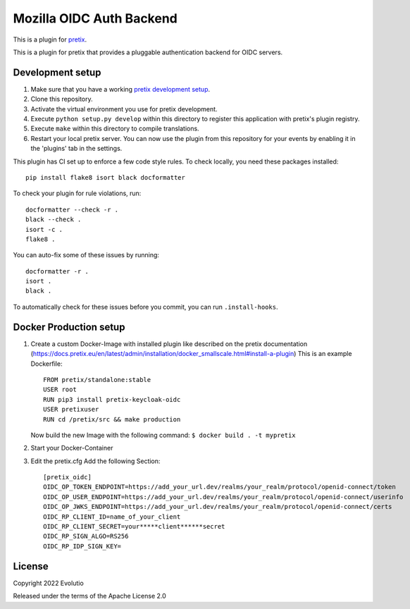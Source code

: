 Mozilla OIDC Auth Backend
==========================

This is a plugin for `pretix`_. 

This is a plugin for pretix that provides a pluggable authentication backend for OIDC servers.

Development setup
-----------------

1. Make sure that you have a working `pretix development setup`_.

2. Clone this repository.

3. Activate the virtual environment you use for pretix development.

4. Execute ``python setup.py develop`` within this directory to register this application with pretix's plugin registry.

5. Execute ``make`` within this directory to compile translations.

6. Restart your local pretix server. You can now use the plugin from this repository for your events by enabling it in
   the 'plugins' tab in the settings.

This plugin has CI set up to enforce a few code style rules. To check locally, you need these packages installed::

    pip install flake8 isort black docformatter

To check your plugin for rule violations, run::

    docformatter --check -r .
    black --check .
    isort -c .
    flake8 .

You can auto-fix some of these issues by running::

    docformatter -r .
    isort .
    black .

To automatically check for these issues before you commit, you can run ``.install-hooks``.

Docker Production setup
-----------------

1. Create a custom Docker-Image with installed plugin like described on the pretix documentation (https://docs.pretix.eu/en/latest/admin/installation/docker_smallscale.html#install-a-plugin)
   This is an example Dockerfile::
       FROM pretix/standalone:stable
       USER root
       RUN pip3 install pretix-keycloak-oidc
       USER pretixuser
       RUN cd /pretix/src && make production

   Now build the new Image with the following command:
   ``$ docker build . -t mypretix``

2. Start your Docker-Container

3. Edit the pretix.cfg
   Add the following Section::
       [pretix_oidc]
       OIDC_OP_TOKEN_ENDPOINT=https://add_your_url.dev/realms/your_realm/protocol/openid-connect/token
       OIDC_OP_USER_ENDPOINT=https://add_your_url.dev/realms/your_realm/protocol/openid-connect/userinfo
       OIDC_OP_JWKS_ENDPOINT=https://add_your_url.dev/realms/your_realm/protocol/openid-connect/certs
       OIDC_RP_CLIENT_ID=name_of_your_client
       OIDC_RP_CLIENT_SECRET=your*****client******secret
       OIDC_RP_SIGN_ALGO=RS256
       OIDC_RP_IDP_SIGN_KEY=
    

License
-------


Copyright 2022 Evolutio

Released under the terms of the Apache License 2.0



.. _pretix: https://github.com/pretix/pretix
.. _pretix development setup: https://docs.pretix.eu/en/latest/development/setup.html
